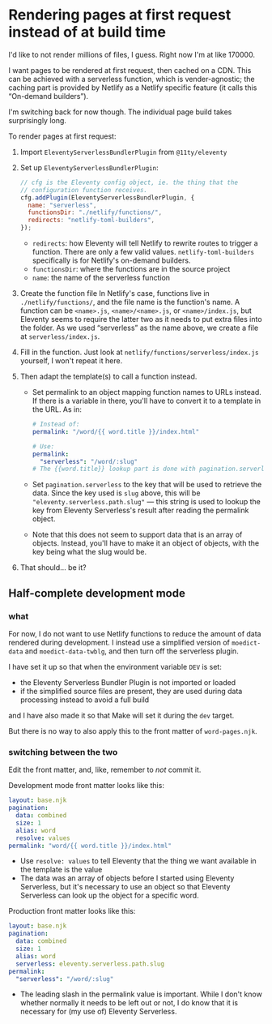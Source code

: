 * Rendering pages at first request instead of at build time
I'd like to not render millions of files, I guess. Right now I'm at like 170000.

I want pages to be rendered at first request, then cached on a CDN. This can be achieved with a serverless function, which is vender-agnostic; the caching part is provided by Netlify as a Netlify specific feature (it calls this “On-demand builders”).

I'm switching back for now though. The individual page build takes surprisingly long.

To render pages at first request:

1. Import =EleventyServerlessBundlerPlugin= from =@11ty/eleventy=
2. Set up =EleventyServerlessBundlerPlugin=:
   #+begin_src js
   // cfg is the Eleventy config object, ie. the thing that the
   // configuration function receives.
   cfg.addPlugin(EleventyServerlessBundlerPlugin, {
     name: "serverless",
     functionsDir: "./netlify/functions/",
     redirects: "netlify-toml-builders",
   });
   #+end_src
   - =redirects=: how Eleventy will tell Netlify to rewrite routes to trigger a function. There are only a few valid values. =netlify-toml-builders= specifically is for Netlify's on-demand builders.
   - =functionsDir=: where the functions are in the source project
   - =name=: the name of the serverless function
3. Create the function file
   In Netlify's case, functions live in =./netlify/functions/=, and the file name is the function's name. A function can be =<name>.js=, =<name>/<name>.js=, or =<name>/index.js=, but Eleventy seems to require the latter two as it needs to put extra files into the folder.
   As we used “serverless” as the name above, we create a file at =serverless/index.js=.
4. Fill in the function. Just look at =netlify/functions/serverless/index.js= yourself, I won't repeat it here.
5. Then adapt the template(s) to call a function instead.
   - Set permalink to an object mapping function names to URLs instead. If there is a variable in there, you'll have to convert it to a template in the URL. As in:
     #+begin_src yaml
     # Instead of:
     permalink: "/word/{{ word.title }}/index.html"

     # Use:
     permalink:
       "serverless": "/word/:slug"
     # The {{word.title}} lookup part is done with pagination.serverless
     #+end_src
   - Set ~pagination.serverless~ to the key that will be used to retrieve the data. Since the key used is =slug= above, this will be ="eleventy.serverless.path.slug"= — this string is used to lookup the key from Eleventy Serverless's result after reading the permalink object.
   - Note that this does not seem to support data that is an array of objects. Instead, you'll have to make it an object of objects, with the key being what the slug would be.
6. That should… be it?
** Half-complete development mode
*** what
For now, I do not want to use Netlify functions to reduce the amount of data rendered during development. I instead use a simplified version of =moedict-data= and =moedict-data-twblg=, and then turn off the serverless plugin.

I have set it up so that when the environment variable =DEV= is set:

- the Eleventy Serverless Bundler Plugin is not imported or loaded
- if the simplified source files are present, they are used during data processing instead to avoid a full build

and I have also made it so that Make will set it during the =dev= target.

But there is no way to also apply this to the front matter of =word-pages.njk=.

*** switching between the two
Edit the front matter, and, like, remember to /not/ commit it.

Development mode front matter looks like this:

#+begin_src yaml
layout: base.njk
pagination:
  data: combined
  size: 1
  alias: word
  resolve: values
permalink: "word/{{ word.title }}/index.html"
#+end_src

- Use =resolve: values= to tell Eleventy that the thing we want available in the template is the value
- The data was an array of objects before I started using Eleventy Serverless, but it's necessary to use an object so that Eleventy Serverless can look up the object for a specific word.

Production front matter looks like this:

#+begin_src yaml
layout: base.njk
pagination:
  data: combined
  size: 1
  alias: word
  serverless: eleventy.serverless.path.slug
permalink:
  "serverless": "/word/:slug"
#+end_src

- The leading slash in the permalink value is important. While I don't know whether normally it needs to be left out or not, I do know that it is necessary for (my use of) Eleventy Serverless.
